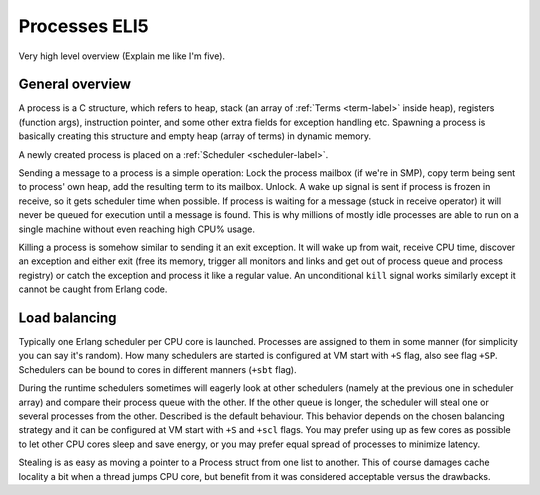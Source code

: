 Processes ELI5
===================================

Very high level overview (Explain me like I'm five).

General overview
----------------

A process is a C structure, which refers to heap, stack (an array of
:ref:`Terms <term-label>` inside heap), registers (function args), instruction
pointer, and some other extra fields for exception handling etc. Spawning a
process is basically creating this structure and empty heap (array of terms)
in dynamic memory.

A newly created process is placed on a :ref:`Scheduler <scheduler-label>`.

Sending a message to a process is a simple operation: Lock the process mailbox
(if we're in SMP), copy term being sent to process' own heap, add the resulting
term to its mailbox. Unlock. A wake up signal is sent if process is frozen in
receive, so it gets scheduler time when possible.
If process is waiting for a message (stuck in receive operator) it will never
be queued for execution until a message is found. This is why millions of mostly
idle processes are able to run on a single machine without even reaching high
CPU% usage.

Killing a process is somehow similar to sending it an exit exception. It will
wake up from wait, receive CPU time, discover an exception and either exit
(free its memory, trigger all monitors and links and get out of process queue
and process registry) or catch the exception and process it like a regular
value. An unconditional ``kill`` signal works similarly except it cannot be
caught from Erlang code.

Load balancing
--------------

Typically one Erlang scheduler per CPU core is launched. Processes are
assigned to them in some manner (for simplicity you can say it's random).
How many schedulers are started is configured at VM start with ``+S`` flag, also
see flag ``+SP``. Schedulers can be bound to cores in different manners (``+sbt``
flag).

During the runtime schedulers sometimes will eagerly look at other schedulers
(namely at the previous one in scheduler array) and compare their process queue with
the other. If the other queue is longer, the scheduler will steal one or several
processes from the other. Described is the default behaviour. This behavior
depends on the chosen balancing strategy and it can be configured at VM start
with ``+S`` and ``+scl`` flags. You may prefer using up as few cores as possible
to let other CPU cores sleep and save energy, or you may prefer equal spread of
processes to minimize latency.

Stealing is as easy as moving a pointer to a Process struct from one list to
another. This of course damages cache locality a bit when a thread jumps CPU
core, but benefit from it was considered acceptable versus the drawbacks.
